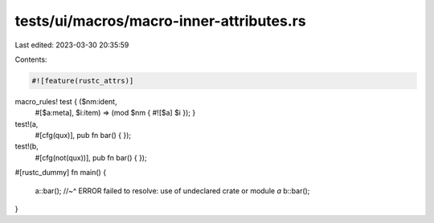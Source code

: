 tests/ui/macros/macro-inner-attributes.rs
=========================================

Last edited: 2023-03-30 20:35:59

Contents:

.. code-block:: rs

    #![feature(rustc_attrs)]

macro_rules! test { ($nm:ident,
                     #[$a:meta],
                     $i:item) => (mod $nm { #![$a] $i }); }

test!(a,
      #[cfg(qux)],
      pub fn bar() { });

test!(b,
      #[cfg(not(qux))],
      pub fn bar() { });

#[rustc_dummy]
fn main() {
    a::bar();
    //~^ ERROR failed to resolve: use of undeclared crate or module `a`
    b::bar();
}


